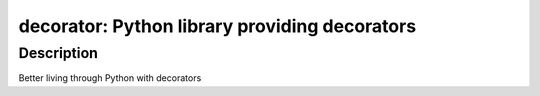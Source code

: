 decorator: Python library providing decorators
==============================================

Description
-----------

Better living through Python with decorators
